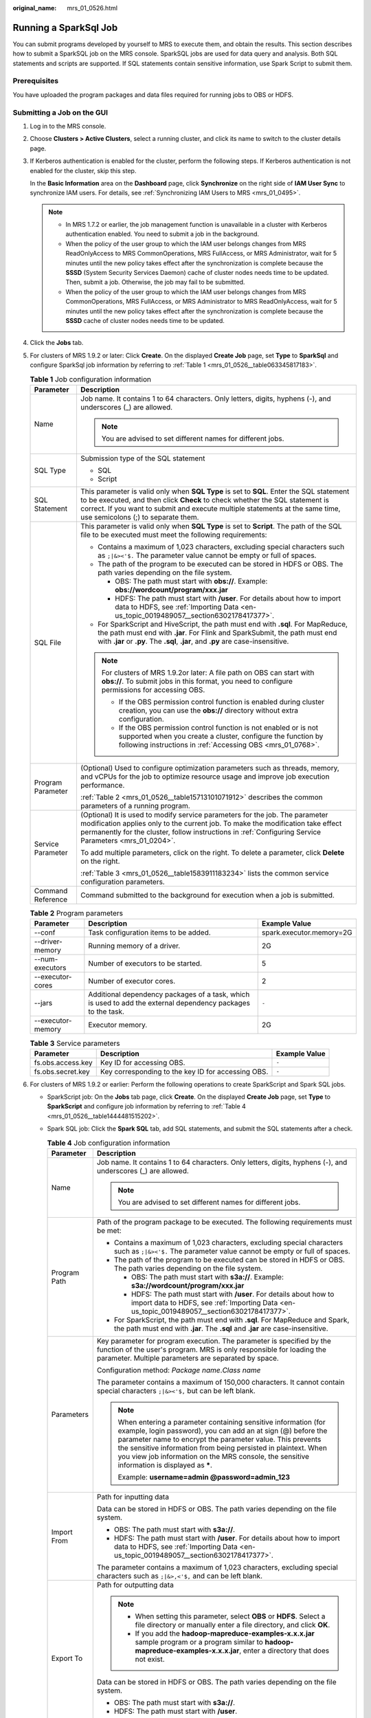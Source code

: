 :original_name: mrs_01_0526.html

.. _mrs_01_0526:

Running a SparkSql Job
======================

You can submit programs developed by yourself to MRS to execute them, and obtain the results. This section describes how to submit a SparkSQL job on the MRS console. SparkSQL jobs are used for data query and analysis. Both SQL statements and scripts are supported. If SQL statements contain sensitive information, use Spark Script to submit them.

Prerequisites
-------------

You have uploaded the program packages and data files required for running jobs to OBS or HDFS.

Submitting a Job on the GUI
---------------------------

#. Log in to the MRS console.

#. Choose **Clusters > Active Clusters**, select a running cluster, and click its name to switch to the cluster details page.

#. If Kerberos authentication is enabled for the cluster, perform the following steps. If Kerberos authentication is not enabled for the cluster, skip this step.

   In the **Basic Information** area on the **Dashboard** page, click **Synchronize** on the right side of **IAM User Sync** to synchronize IAM users. For details, see :ref:`Synchronizing IAM Users to MRS <mrs_01_0495>`.

   .. note::

      -  In MRS 1.7.2 or earlier, the job management function is unavailable in a cluster with Kerberos authentication enabled. You need to submit a job in the background.
      -  When the policy of the user group to which the IAM user belongs changes from MRS ReadOnlyAccess to MRS CommonOperations, MRS FullAccess, or MRS Administrator, wait for 5 minutes until the new policy takes effect after the synchronization is complete because the **SSSD** (System Security Services Daemon) cache of cluster nodes needs time to be updated. Then, submit a job. Otherwise, the job may fail to be submitted.
      -  When the policy of the user group to which the IAM user belongs changes from MRS CommonOperations, MRS FullAccess, or MRS Administrator to MRS ReadOnlyAccess, wait for 5 minutes until the new policy takes effect after the synchronization is complete because the **SSSD** cache of cluster nodes needs time to be updated.

#. Click the **Jobs** tab.

#. For clusters of MRS 1.9.2 or later: Click **Create**. On the displayed **Create Job** page, set **Type** to **SparkSql** and configure SparkSql job information by referring to :ref:`Table 1 <mrs_01_0526__table063345817183>`.

   .. _mrs_01_0526__table063345817183:

   .. table:: **Table 1** Job configuration information

      +-----------------------------------+------------------------------------------------------------------------------------------------------------------------------------------------------------------------------------------------------------------------------------------------------------------------------------------------+
      | Parameter                         | Description                                                                                                                                                                                                                                                                                    |
      +===================================+================================================================================================================================================================================================================================================================================================+
      | Name                              | Job name. It contains 1 to 64 characters. Only letters, digits, hyphens (-), and underscores (_) are allowed.                                                                                                                                                                                  |
      |                                   |                                                                                                                                                                                                                                                                                                |
      |                                   | .. note::                                                                                                                                                                                                                                                                                      |
      |                                   |                                                                                                                                                                                                                                                                                                |
      |                                   |    You are advised to set different names for different jobs.                                                                                                                                                                                                                                  |
      +-----------------------------------+------------------------------------------------------------------------------------------------------------------------------------------------------------------------------------------------------------------------------------------------------------------------------------------------+
      | SQL Type                          | Submission type of the SQL statement                                                                                                                                                                                                                                                           |
      |                                   |                                                                                                                                                                                                                                                                                                |
      |                                   | -  SQL                                                                                                                                                                                                                                                                                         |
      |                                   | -  Script                                                                                                                                                                                                                                                                                      |
      +-----------------------------------+------------------------------------------------------------------------------------------------------------------------------------------------------------------------------------------------------------------------------------------------------------------------------------------------+
      | SQL Statement                     | This parameter is valid only when **SQL Type** is set to **SQL**. Enter the SQL statement to be executed, and then click **Check** to check whether the SQL statement is correct. If you want to submit and execute multiple statements at the same time, use semicolons (;) to separate them. |
      +-----------------------------------+------------------------------------------------------------------------------------------------------------------------------------------------------------------------------------------------------------------------------------------------------------------------------------------------+
      | SQL File                          | This parameter is valid only when **SQL Type** is set to **Script**. The path of the SQL file to be executed must meet the following requirements:                                                                                                                                             |
      |                                   |                                                                                                                                                                                                                                                                                                |
      |                                   | -  Contains a maximum of 1,023 characters, excluding special characters such as ``;|&><'$.`` The parameter value cannot be empty or full of spaces.                                                                                                                                            |
      |                                   | -  The path of the program to be executed can be stored in HDFS or OBS. The path varies depending on the file system.                                                                                                                                                                          |
      |                                   |                                                                                                                                                                                                                                                                                                |
      |                                   |    -  OBS: The path must start with **obs://**. Example: **obs://wordcount/program/xxx.jar**                                                                                                                                                                                                   |
      |                                   |    -  HDFS: The path must start with **/user**. For details about how to import data to HDFS, see :ref:`Importing Data <en-us_topic_0019489057__section6302178417377>`.                                                                                                                        |
      |                                   |                                                                                                                                                                                                                                                                                                |
      |                                   | -  For SparkScript and HiveScript, the path must end with **.sql**. For MapReduce, the path must end with **.jar**. For Flink and SparkSubmit, the path must end with **.jar** or **.py**. The **.sql**, **.jar**, and **.py** are case-insensitive.                                           |
      |                                   |                                                                                                                                                                                                                                                                                                |
      |                                   | .. note::                                                                                                                                                                                                                                                                                      |
      |                                   |                                                                                                                                                                                                                                                                                                |
      |                                   |    For clusters of MRS 1.9.2or later: A file path on OBS can start with **obs://**. To submit jobs in this format, you need to configure permissions for accessing OBS.                                                                                                                        |
      |                                   |                                                                                                                                                                                                                                                                                                |
      |                                   |    -  If the OBS permission control function is enabled during cluster creation, you can use the **obs://** directory without extra configuration.                                                                                                                                             |
      |                                   |    -  If the OBS permission control function is not enabled or is not supported when you create a cluster, configure the function by following instructions in :ref:`Accessing OBS <mrs_01_0768>`.                                                                                             |
      +-----------------------------------+------------------------------------------------------------------------------------------------------------------------------------------------------------------------------------------------------------------------------------------------------------------------------------------------+
      | Program Parameter                 | (Optional) Used to configure optimization parameters such as threads, memory, and vCPUs for the job to optimize resource usage and improve job execution performance.                                                                                                                          |
      |                                   |                                                                                                                                                                                                                                                                                                |
      |                                   | :ref:`Table 2 <mrs_01_0526__table15713101071912>` describes the common parameters of a running program.                                                                                                                                                                                        |
      +-----------------------------------+------------------------------------------------------------------------------------------------------------------------------------------------------------------------------------------------------------------------------------------------------------------------------------------------+
      | Service Parameter                 | (Optional) It is used to modify service parameters for the job. The parameter modification applies only to the current job. To make the modification take effect permanently for the cluster, follow instructions in :ref:`Configuring Service Parameters <mrs_01_0204>`.                      |
      |                                   |                                                                                                                                                                                                                                                                                                |
      |                                   | To add multiple parameters, click |image1| on the right. To delete a parameter, click **Delete** on the right.                                                                                                                                                                                 |
      |                                   |                                                                                                                                                                                                                                                                                                |
      |                                   | :ref:`Table 3 <mrs_01_0526__table1583911183234>` lists the common service configuration parameters.                                                                                                                                                                                            |
      +-----------------------------------+------------------------------------------------------------------------------------------------------------------------------------------------------------------------------------------------------------------------------------------------------------------------------------------------+
      | Command Reference                 | Command submitted to the background for execution when a job is submitted.                                                                                                                                                                                                                     |
      +-----------------------------------+------------------------------------------------------------------------------------------------------------------------------------------------------------------------------------------------------------------------------------------------------------------------------------------------+

   .. _mrs_01_0526__table15713101071912:

   .. table:: **Table 2** Program parameters

      +-------------------+--------------------------------------------------------------------------------------------------------------+--------------------------+
      | Parameter         | Description                                                                                                  | Example Value            |
      +===================+==============================================================================================================+==========================+
      | --conf            | Task configuration items to be added.                                                                        | spark.executor.memory=2G |
      +-------------------+--------------------------------------------------------------------------------------------------------------+--------------------------+
      | --driver-memory   | Running memory of a driver.                                                                                  | 2G                       |
      +-------------------+--------------------------------------------------------------------------------------------------------------+--------------------------+
      | --num-executors   | Number of executors to be started.                                                                           | 5                        |
      +-------------------+--------------------------------------------------------------------------------------------------------------+--------------------------+
      | --executor-cores  | Number of executor cores.                                                                                    | 2                        |
      +-------------------+--------------------------------------------------------------------------------------------------------------+--------------------------+
      | --jars            | Additional dependency packages of a task, which is used to add the external dependency packages to the task. | ``-``                    |
      +-------------------+--------------------------------------------------------------------------------------------------------------+--------------------------+
      | --executor-memory | Executor memory.                                                                                             | 2G                       |
      +-------------------+--------------------------------------------------------------------------------------------------------------+--------------------------+

   .. _mrs_01_0526__table1583911183234:

   .. table:: **Table 3** Service parameters

      +-------------------+----------------------------------------------------+---------------+
      | Parameter         | Description                                        | Example Value |
      +===================+====================================================+===============+
      | fs.obs.access.key | Key ID for accessing OBS.                          | ``-``         |
      +-------------------+----------------------------------------------------+---------------+
      | fs.obs.secret.key | Key corresponding to the key ID for accessing OBS. | ``-``         |
      +-------------------+----------------------------------------------------+---------------+

#. For clusters of MRS 1.9.2 or earlier: Perform the following operations to create SparkScript and Spark SQL jobs.

   -  SparkScript job: On the **Jobs** tab page, click **Create**. On the displayed **Create Job** page, set **Type** to **SparkScript** and configure job information by referring to :ref:`Table 4 <mrs_01_0526__table1444481515202>`.

   -  Spark SQL job: Click the **Spark SQL** tab, add SQL statements, and submit the SQL statements after a check.

      .. _mrs_01_0526__table1444481515202:

      .. table:: **Table 4** Job configuration information

         +-----------------------------------+------------------------------------------------------------------------------------------------------------------------------------------------------------------------------------------------------------------------------------------------------------------------------------------------------------------------------------------------------------------+
         | Parameter                         | Description                                                                                                                                                                                                                                                                                                                                                      |
         +===================================+==================================================================================================================================================================================================================================================================================================================================================================+
         | Name                              | Job name. It contains 1 to 64 characters. Only letters, digits, hyphens (-), and underscores (_) are allowed.                                                                                                                                                                                                                                                    |
         |                                   |                                                                                                                                                                                                                                                                                                                                                                  |
         |                                   | .. note::                                                                                                                                                                                                                                                                                                                                                        |
         |                                   |                                                                                                                                                                                                                                                                                                                                                                  |
         |                                   |    You are advised to set different names for different jobs.                                                                                                                                                                                                                                                                                                    |
         +-----------------------------------+------------------------------------------------------------------------------------------------------------------------------------------------------------------------------------------------------------------------------------------------------------------------------------------------------------------------------------------------------------------+
         | Program Path                      | Path of the program package to be executed. The following requirements must be met:                                                                                                                                                                                                                                                                              |
         |                                   |                                                                                                                                                                                                                                                                                                                                                                  |
         |                                   | -  Contains a maximum of 1,023 characters, excluding special characters such as ``;|&><'$.`` The parameter value cannot be empty or full of spaces.                                                                                                                                                                                                              |
         |                                   | -  The path of the program to be executed can be stored in HDFS or OBS. The path varies depending on the file system.                                                                                                                                                                                                                                            |
         |                                   |                                                                                                                                                                                                                                                                                                                                                                  |
         |                                   |    -  OBS: The path must start with **s3a://**. Example: **s3a://wordcount/program/xxx.jar**                                                                                                                                                                                                                                                                     |
         |                                   |    -  HDFS: The path must start with **/user**. For details about how to import data to HDFS, see :ref:`Importing Data <en-us_topic_0019489057__section6302178417377>`.                                                                                                                                                                                          |
         |                                   |                                                                                                                                                                                                                                                                                                                                                                  |
         |                                   | -  For SparkScript, the path must end with **.sql**. For MapReduce and Spark, the path must end with **.jar**. The **.sql** and **.jar** are case-insensitive.                                                                                                                                                                                                   |
         +-----------------------------------+------------------------------------------------------------------------------------------------------------------------------------------------------------------------------------------------------------------------------------------------------------------------------------------------------------------------------------------------------------------+
         | Parameters                        | Key parameter for program execution. The parameter is specified by the function of the user's program. MRS is only responsible for loading the parameter. Multiple parameters are separated by space.                                                                                                                                                            |
         |                                   |                                                                                                                                                                                                                                                                                                                                                                  |
         |                                   | Configuration method: *Package name*.\ *Class name*                                                                                                                                                                                                                                                                                                              |
         |                                   |                                                                                                                                                                                                                                                                                                                                                                  |
         |                                   | The parameter contains a maximum of 150,000 characters. It cannot contain special characters ``;|&><'$,`` but can be left blank.                                                                                                                                                                                                                                 |
         |                                   |                                                                                                                                                                                                                                                                                                                                                                  |
         |                                   | .. note::                                                                                                                                                                                                                                                                                                                                                        |
         |                                   |                                                                                                                                                                                                                                                                                                                                                                  |
         |                                   |    When entering a parameter containing sensitive information (for example, login password), you can add an at sign (@) before the parameter name to encrypt the parameter value. This prevents the sensitive information from being persisted in plaintext. When you view job information on the MRS console, the sensitive information is displayed as **\***. |
         |                                   |                                                                                                                                                                                                                                                                                                                                                                  |
         |                                   |    Example: **username=admin @password=admin_123**                                                                                                                                                                                                                                                                                                               |
         +-----------------------------------+------------------------------------------------------------------------------------------------------------------------------------------------------------------------------------------------------------------------------------------------------------------------------------------------------------------------------------------------------------------+
         | Import From                       | Path for inputting data                                                                                                                                                                                                                                                                                                                                          |
         |                                   |                                                                                                                                                                                                                                                                                                                                                                  |
         |                                   | Data can be stored in HDFS or OBS. The path varies depending on the file system.                                                                                                                                                                                                                                                                                 |
         |                                   |                                                                                                                                                                                                                                                                                                                                                                  |
         |                                   | -  OBS: The path must start with **s3a://**.                                                                                                                                                                                                                                                                                                                     |
         |                                   | -  HDFS: The path must start with **/user**. For details about how to import data to HDFS, see :ref:`Importing Data <en-us_topic_0019489057__section6302178417377>`.                                                                                                                                                                                             |
         |                                   |                                                                                                                                                                                                                                                                                                                                                                  |
         |                                   | The parameter contains a maximum of 1,023 characters, excluding special characters such as ``;|&>,<'$,`` and can be left blank.                                                                                                                                                                                                                                  |
         +-----------------------------------+------------------------------------------------------------------------------------------------------------------------------------------------------------------------------------------------------------------------------------------------------------------------------------------------------------------------------------------------------------------+
         | Export To                         | Path for outputting data                                                                                                                                                                                                                                                                                                                                         |
         |                                   |                                                                                                                                                                                                                                                                                                                                                                  |
         |                                   | .. note::                                                                                                                                                                                                                                                                                                                                                        |
         |                                   |                                                                                                                                                                                                                                                                                                                                                                  |
         |                                   |    -  When setting this parameter, select **OBS** or **HDFS**. Select a file directory or manually enter a file directory, and click **OK**.                                                                                                                                                                                                                     |
         |                                   |    -  If you add the **hadoop-mapreduce-examples-x.x.x.jar** sample program or a program similar to **hadoop-mapreduce-examples-x.x.x.jar**, enter a directory that does not exist.                                                                                                                                                                              |
         |                                   |                                                                                                                                                                                                                                                                                                                                                                  |
         |                                   | Data can be stored in HDFS or OBS. The path varies depending on the file system.                                                                                                                                                                                                                                                                                 |
         |                                   |                                                                                                                                                                                                                                                                                                                                                                  |
         |                                   | -  OBS: The path must start with **s3a://**.                                                                                                                                                                                                                                                                                                                     |
         |                                   | -  HDFS: The path must start with **/user**.                                                                                                                                                                                                                                                                                                                     |
         |                                   |                                                                                                                                                                                                                                                                                                                                                                  |
         |                                   | The parameter contains a maximum of 1,023 characters, excluding special characters such as ``;|&>,<'$,`` and can be left blank.                                                                                                                                                                                                                                  |
         +-----------------------------------+------------------------------------------------------------------------------------------------------------------------------------------------------------------------------------------------------------------------------------------------------------------------------------------------------------------------------------------------------------------+
         | Log Path                          | Path for storing job logs that record job running status.                                                                                                                                                                                                                                                                                                        |
         |                                   |                                                                                                                                                                                                                                                                                                                                                                  |
         |                                   | Data can be stored in HDFS or OBS. The path varies depending on the file system.                                                                                                                                                                                                                                                                                 |
         |                                   |                                                                                                                                                                                                                                                                                                                                                                  |
         |                                   | -  OBS: The path must start with **s3a://**.                                                                                                                                                                                                                                                                                                                     |
         |                                   | -  HDFS: The path must start with **/user**.                                                                                                                                                                                                                                                                                                                     |
         |                                   |                                                                                                                                                                                                                                                                                                                                                                  |
         |                                   | The parameter contains a maximum of 1,023 characters, excluding special characters such as ``;|&>,<'$,`` and can be left blank.                                                                                                                                                                                                                                  |
         +-----------------------------------+------------------------------------------------------------------------------------------------------------------------------------------------------------------------------------------------------------------------------------------------------------------------------------------------------------------------------------------------------------------+

#. Confirm job configuration information and click **OK**.

   After the job is created, you can manage it.

Submitting a Job in the Background
----------------------------------

In MRS 3.x and later versions, the default installation path of the client is /opt/Bigdata/client. In MRS 3.x and earlier versions, the default installation path is /opt/client. For details, see the actual situation.

#. Create a user for submitting jobs. For details, see :ref:`Creating a User <mrs_01_0345>`.

   In this example, a machine-machine user used in the user development scenario has been created, and user groups (**hadoop** and **supergroup**), the primary group (**supergroup**), and role permissions (**System_administrator** and **default**) have been correctly assigned to the user.

#. .. _mrs_01_0526__li145131249134814:

   Download the authentication credential.

   -  For clusters of MRS 3.\ *x* or later, log in to MRS Manager and choose **System** > **Permission** > **User**. In the **Operation** column of the newly created user, choose **More** > **Download Authentication Credential**.
   -  For clusters whose version is earlier than MRS 3.\ *x*, log in to MRS Manager and choose **System** > **Manage User**. In the **Operation** column of the newly created user, choose **More** > **Download Authentication Credential**.

#. Log in to the node where the Spark client is located, upload the user authentication credential created in :ref:`2 <mrs_01_0526__li145131249134814>` to the **/opt** directory of the cluster, and run the following command to decompress the package:

   **tar -xvf MRSTest \_**\ *xxxxxx*\ **\_keytab.tar**

   After the decompression, you obtain the **user.keytab** and **krb5.conf** files.

#. Before performing operations on the cluster, run the following commands:

   **source /opt/Bigdata/client/bigdata_env**

   **cd $SPARK_HOME**

#. Open the **spark-sql** CLI and run the following SQL statement:

   **./bin/spark-sql --conf spark.yarn.principal=MRSTest --conf spark.yarn.keytab=/opt/user.keytab**

   To execute the SQL file, you need to upload the SQL file (for example, to the **/opt/** directory). After the file is uploaded, run the following command:

   **./bin/spark-sql --conf spark.yarn.principal=MRSTest --conf spark.yarn.keytab=/opt/user.keytab -f /opt/script.sql**

.. |image1| image:: /_static/images/en-us_image_0000001349137577.png
